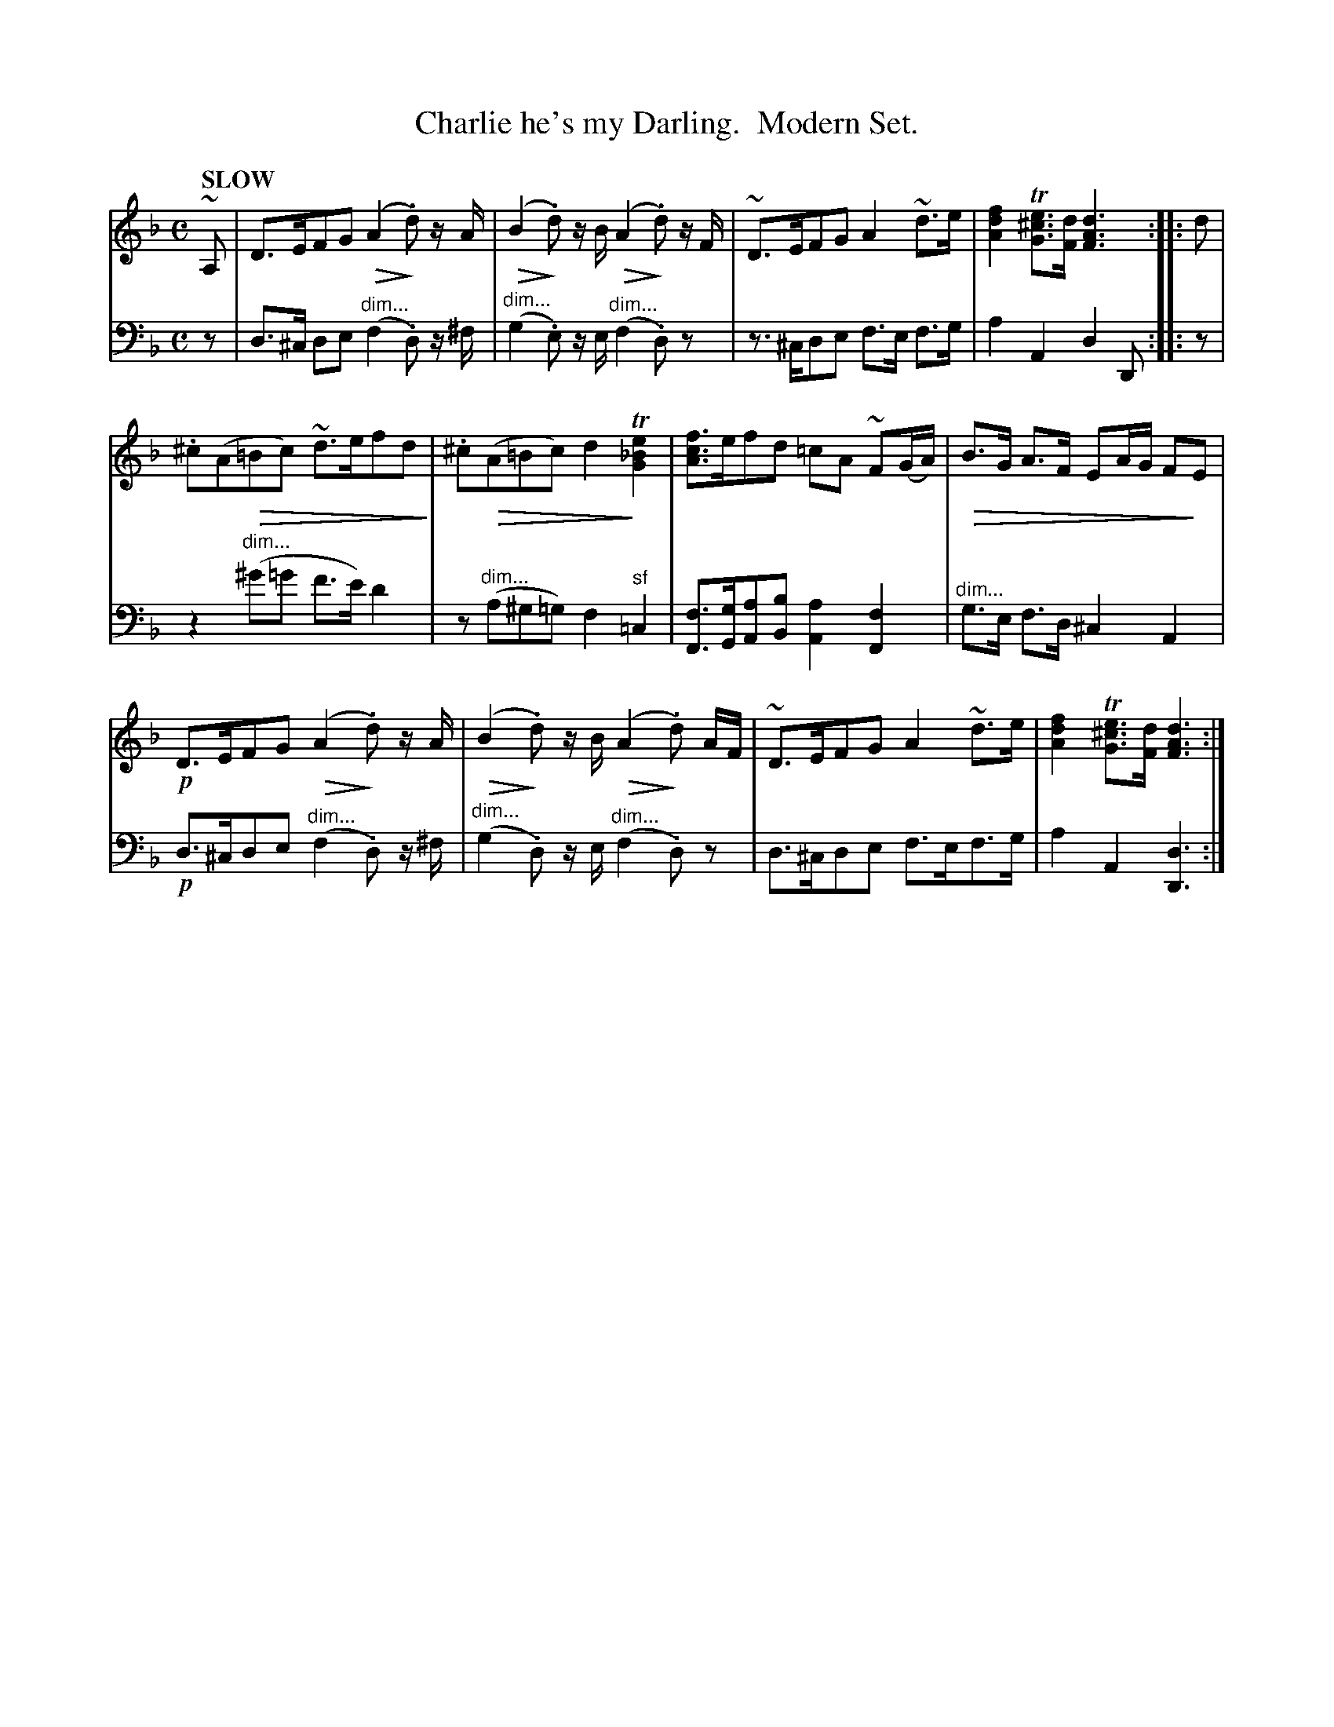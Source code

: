 X: 4012
T: Charlie he's my Darling.  Modern Set.
%R: air
N: This is version 2, for ABC software that understands voice overlays and diminuendo symbols.
U: Q=!diminuendo(!
U: q=!diminuendo)!
B: Niel Gow & Sons "Complete Repository" v.4 p.1 #2
Z: 2021 John Chambers <jc:trillian.mit.edu>
N: The book has bass bar 5 in treble clef.
M: C
L: 1/8
Q: "SLOW"
K: Dm
% - - - - - - - - - -
V: 1 staves=2
~A, |\
D>EFG Q(A2q.d) z/A/ | Q(B2q.d) z/B/ Q(A2q.d) z/F/ | ~D>EFG A2~d>e | [f2d2A2] T[e^cG]>[dF] [d3A3F3] :: d |
.^c(AQ=Bc) ~d>efdq | .^c(QA=Bc) d2qT[e2_B2G2] | [fcA]>efd =cA ~F(G/A/) | QB>G A>F EA/G/ FqE |
!p!D>EFG Q(A2q.d) z/A/ | Q(B2q.d) z/B/ Q(A2q.d) A/F/ | ~D>EFG A2~d>e | [f2d2A2] T[e^cG]>[dF] [d3A3F3] :|
% - - - - - - - - - -
V: 2 clef=bass middle=d
z |\
d>^c de "^dim..."(f2.d) z/^f/ | "^dim..."(g2.e) z/e/ "^dim..."(f2.d)z | z>^cde f>e f>g | a2A2 d2D :: z |
z2"^dim..."(^g'=g' f'>e') d'2 | z"^dim..."(a^g=g) f2"^sf"=c2 | [fF]>[gG][aA][bB] [a2A2][f2F2] | "^dim..."g>e f>d ^c2 A2 |
!p!d>^cde "^dim..."(f2.d) z/^f/ | "^dim..."(g2.d) z/e/ "^dim..."(f2.d)z | d>^cde f>ef>g | a2A2 [d3D3] :|
